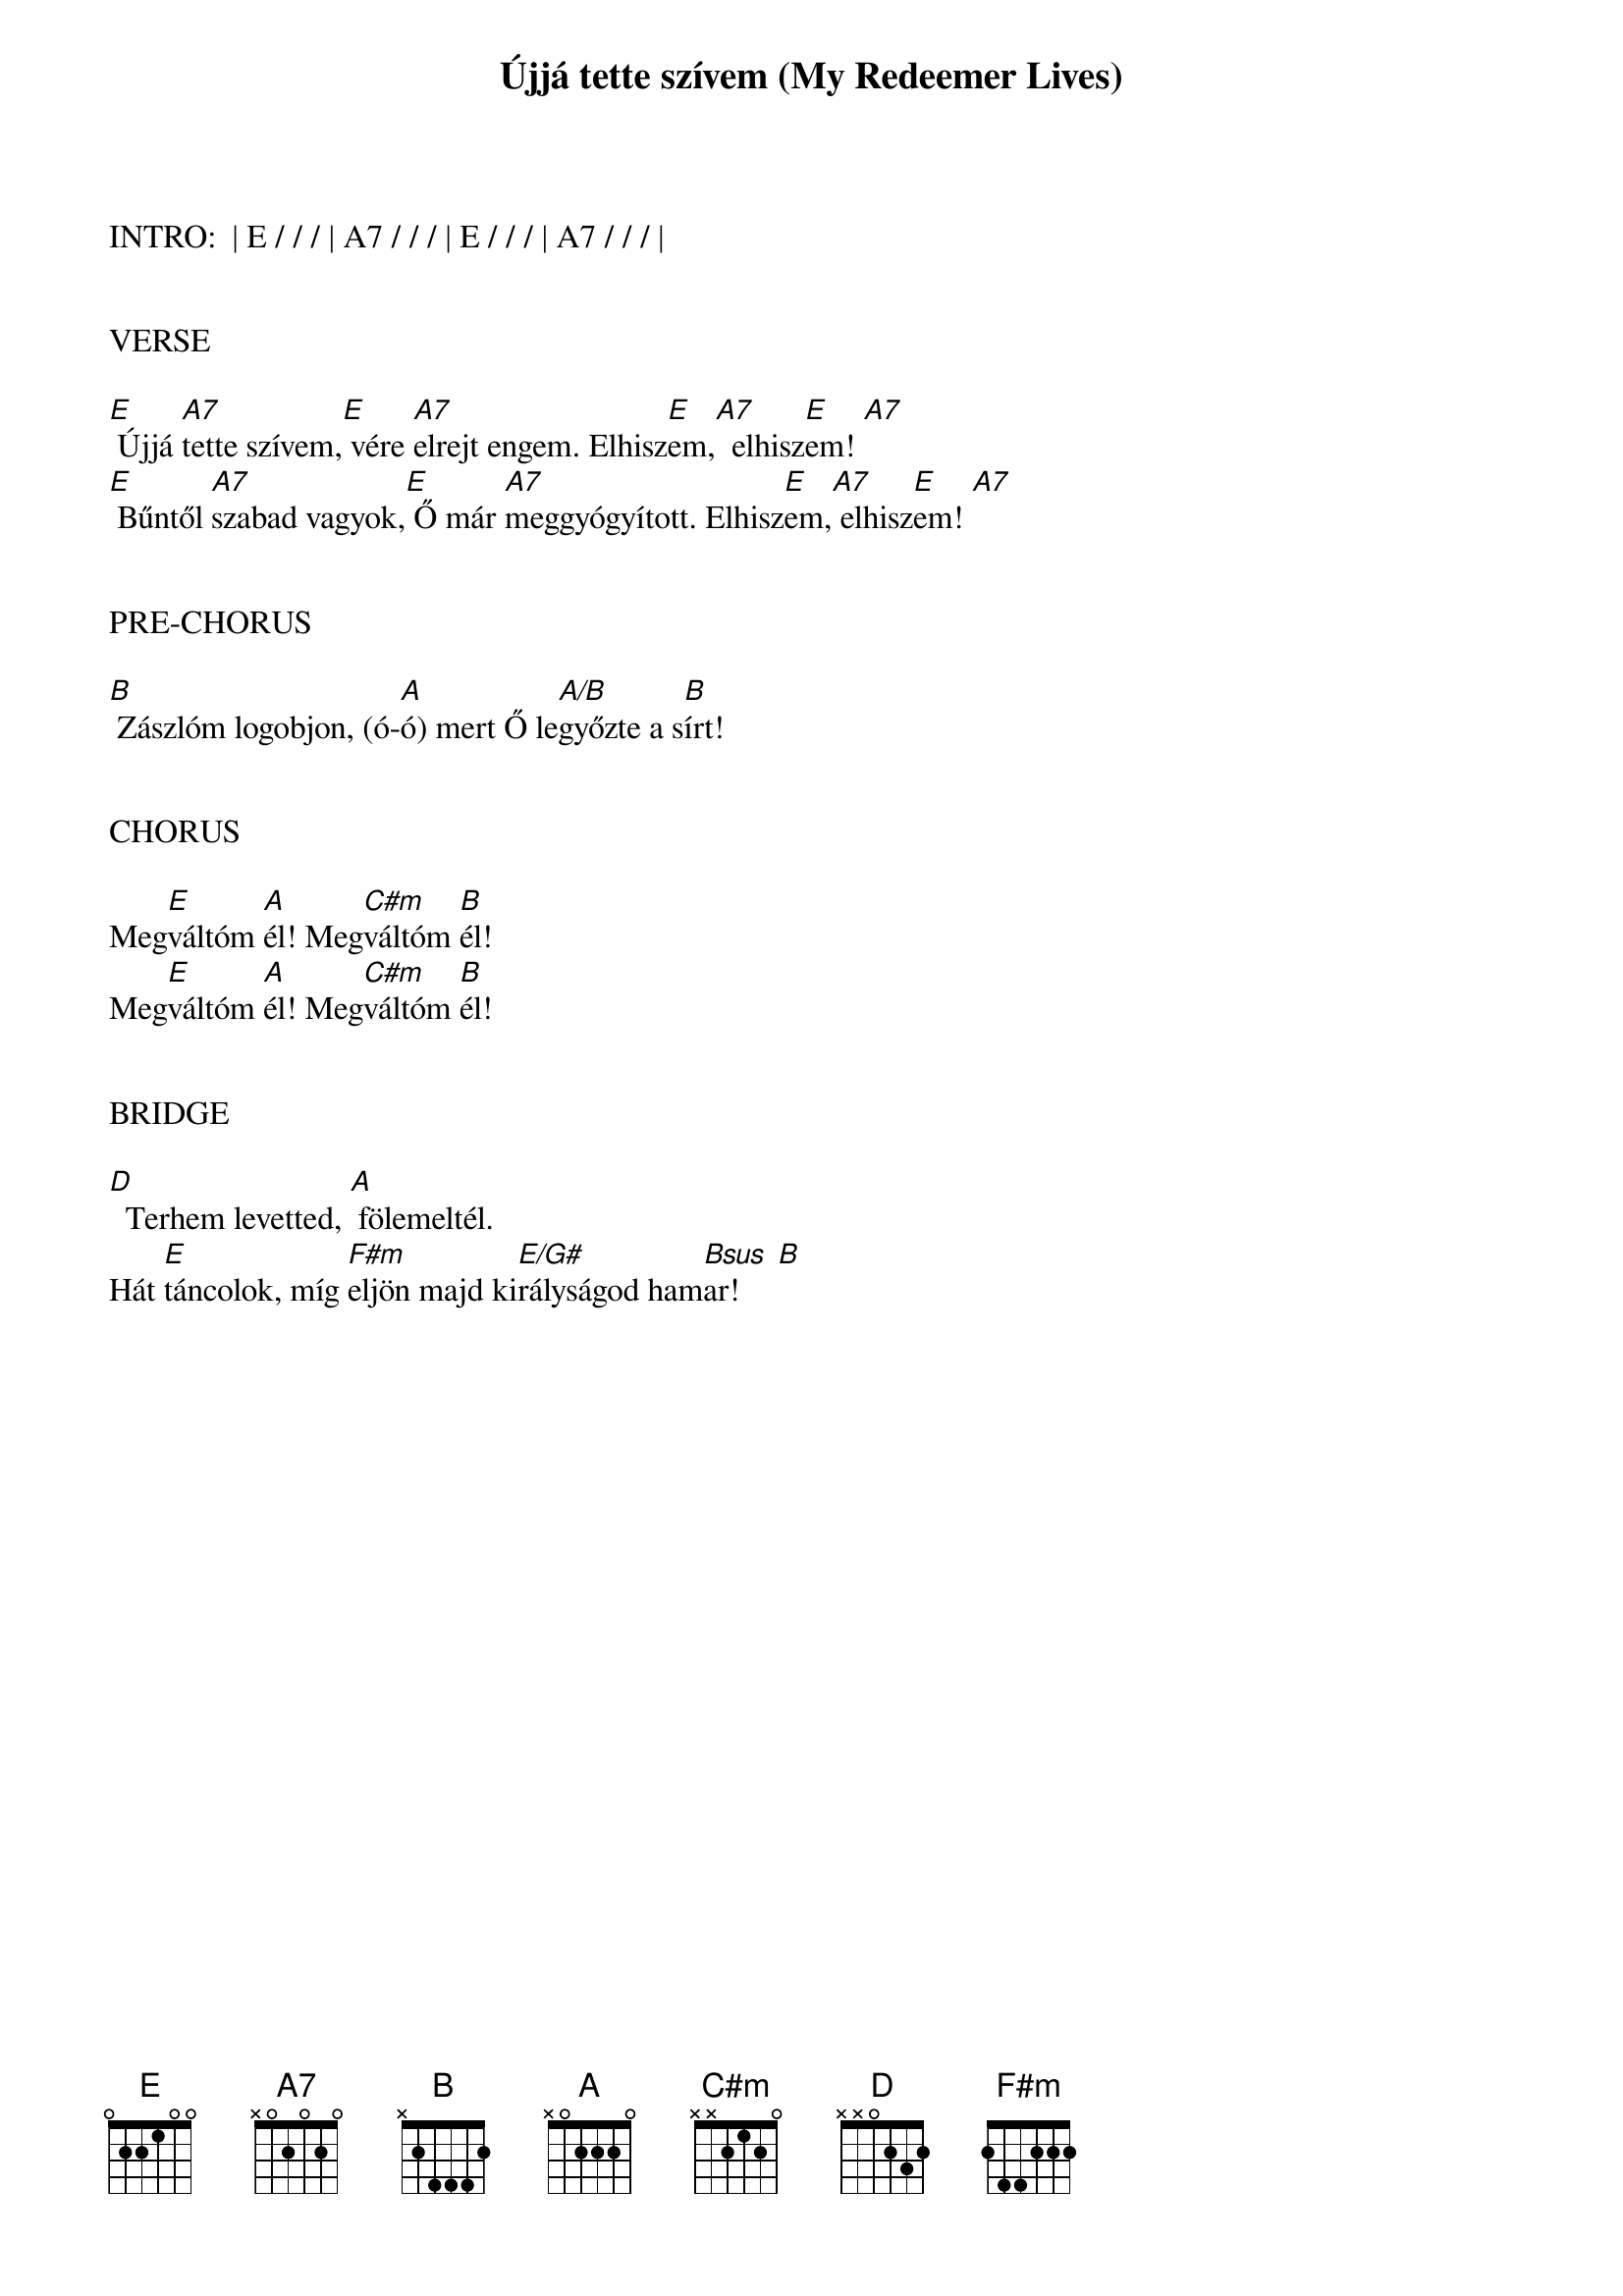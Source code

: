 {title: Újjá tette szívem (My Redeemer Lives)}
{meta: CCLI 2397964}
{key: E}
{tempo: 120}
{time: 4/4}
{duration: 240}



INTRO:  | E / / / | A7 / / / | E / / / | A7 / / / |


VERSE

[E] Újjá [A7]tette szívem,[E] vére [A7]elrejt engem. Elhisz[E]em,[A7]  elhisz[E]em! [A7]
[E] Bűntől [A7]szabad vagyok,[E] Ő már [A7]meggyógyított. Elhisz[E]em,[A7] elhisz[E]em! [A7]


PRE-CHORUS

[B] Zászlóm logobjon, (ó-[A]ó) mert Ő le[A/B]győzte a s[B]írt!


CHORUS

Meg[E]váltóm [A]él! Meg[C#m]váltóm [B]él!
Meg[E]váltóm [A]él! Meg[C#m]váltóm [B]él!


BRIDGE

[D]  Terhem levetted, [A] fölemeltél.
Hát [E]táncolok, míg [F#m]eljön majd ki[E/G#]rályságod ham[Bsus  B]ar!